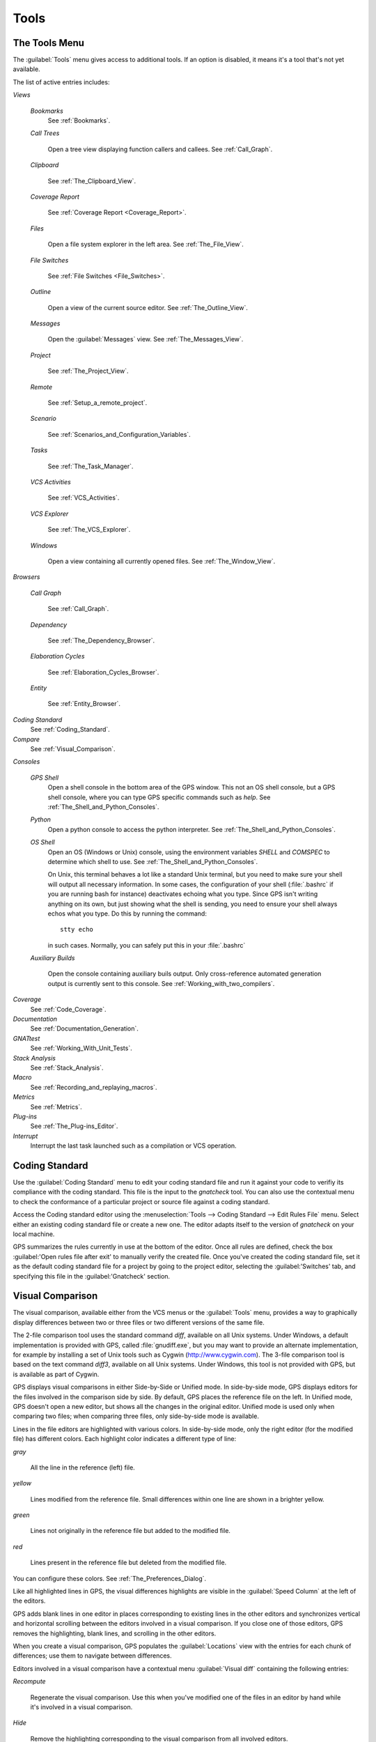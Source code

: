 .. _Tools:

*****
Tools
*****

.. index:: tools

.. _The_Tools_Menu:

The Tools Menu
==============

The :guilabel:`Tools` menu gives access to additional tools.  If an option
is disabled, it means it's a tool that's not yet available.

The list of active entries includes:

*Views*


  *Bookmarks*
    .. index:: bookmark

    See :ref:`Bookmarks`.

  *Call Trees*

    Open a tree view displaying function callers and callees. See
    :ref:`Call_Graph`.

  *Clipboard*

    See :ref:`The_Clipboard_View`.

  *Coverage Report*

    See :ref:`Coverage Report <Coverage_Report>`.

  *Files*

    Open a file system explorer in the left area.  See
    :ref:`The_File_View`.

  *File Switches*

    See :ref:`File Switches <File_Switches>`.

  *Outline*

    Open a view of the current source editor. See :ref:`The_Outline_View`.

  *Messages*

    Open the :guilabel:`Messages` view.  See :ref:`The_Messages_View`.

  *Project*

    See :ref:`The_Project_View`.

  *Remote*

    See :ref:`Setup_a_remote_project`.

  *Scenario*

    See :ref:`Scenarios_and_Configuration_Variables`.

  *Tasks*

    See :ref:`The_Task_Manager`.

  *VCS Activities*

    See :ref:`VCS_Activities`.

  *VCS Explorer*

    See :ref:`The_VCS_Explorer`.

  *Windows*

    Open a view containing all currently opened files.  See
    :ref:`The_Window_View`.

*Browsers*

  *Call Graph*

    See :ref:`Call_Graph`.

  *Dependency*

    See :ref:`The_Dependency_Browser`.

  *Elaboration Cycles*

    See :ref:`Elaboration_Cycles_Browser`.

  *Entity*

    See :ref:`Entity_Browser`.

*Coding Standard*
  .. index:: Coding Standard

  See :ref:`Coding_Standard`.

*Compare*
  .. index:: visual diff

  See :ref:`Visual_Comparison`.

*Consoles*

  *GPS Shell*
    .. index:: shell

    Open a shell console in the bottom area of the GPS window.  This not an
    OS shell console, but a GPS shell console, where you can type GPS
    specific commands such as `help`.  See
    :ref:`The_Shell_and_Python_Consoles`.

  *Python*
    .. index:: python

    Open a python console to access the python interpreter.  See
    :ref:`The_Shell_and_Python_Consoles`.

  *OS Shell*
    .. index:: shell

    Open an OS (Windows or Unix) console, using the environment variables
    `SHELL` and `COMSPEC` to determine which shell to use. See
    :ref:`The_Shell_and_Python_Consoles`.

    On Unix, this terminal behaves a lot like a standard Unix terminal, but
    you need to make sure your shell will output all necessary
    information. In some cases, the configuration of your shell
    (:file:`.bashrc` if you are running bash for instance) deactivates
    echoing what you type. Since GPS isn't writing anything on its own, but
    just showing what the shell is sending, you need to ensure your shell
    always echos what you type.  Do this by running the command::

      stty echo
      
    in such cases.  Normally, you can safely put this in your
    :file:`.bashrc`

  *Auxiliary Builds*

    Open the console containing auxiliary buils output. Only
    cross-reference automated generation output is currently sent to this
    console.  See :ref:`Working_with_two_compilers`.

*Coverage*
  .. index:: code coverage

  See :ref:`Code_Coverage`.

*Documentation*
  .. index:: documentation

  See :ref:`Documentation_Generation`.

*GNATtest*
  .. index:: gnattest

  See :ref:`Working_With_Unit_Tests`.

*Stack Analysis*
  .. index:: stack analysis

  See :ref:`Stack_Analysis`.

*Macro*
  .. index:: macros

  See :ref:`Recording_and_replaying_macros`.

*Metrics*
  .. index:: metrics

  See :ref:`Metrics`.

*Plug-ins*
  .. index:: plug-ins

  See :ref:`The_Plug-ins_Editor`.

*Interrupt*
  .. index:: interrupt

  Interrupt the last task launched such as a compilation or VCS operation.

.. _Coding_Standard:

Coding Standard
===============

.. index:: coding standard

Use the :guilabel:`Coding Standard` menu to edit your coding standard file
and run it against your code to verifiy its compliance with the coding
standard.  This file is the input to the `gnatcheck` tool.  You can also
use the contextual menu to check the conformance of a particular project or
source file against a coding standard.

Access the Coding standard editor using the :menuselection:`Tools -->
Coding Standard --> Edit Rules File` menu.  Select either an existing
coding standard file or create a new one. The editor adapts itself to the
version of `gnatcheck` on your local machine.

GPS summarizes the rules currently in use at the bottom of the editor. Once
all rules are defined, check the box :guilabel:'Open rules file after exit'
to manually verify the created file.  Once you've created the coding
standard file, set it as the default coding standard file for a project by
going to the project editor, selecting the :guilabel:'Switches' tab, and
specifying this file in the :guilabel:'Gnatcheck' section.

.. _Visual_Comparison:

Visual Comparison
=================

.. index:: visual diff

The visual comparison, available either from the VCS menus or the
:guilabel:`Tools` menu, provides a way to graphically display differences
between two or three files or two different versions of the same file.

The 2-file comparison tool uses the standard command `diff`, available on
all Unix systems. Under Windows, a default implementation is provided with
GPS, called :file:`gnudiff.exe`, but you may want to provide an alternate
implementation, for example by installing a set of Unix tools such as
Cygwin (`http://www.cygwin.com <http://www.cygwin.com>`_).  The 3-file
comparison tool is based on the text command `diff3`, available on all Unix
systems. Under Windows, this tool is not provided with GPS, but is
available as part of Cygwin.

GPS displays visual comparisons in either Side-by-Side or Unified mode.  In
side-by-side mode, GPS displays editors for the files involved in the
comparison side by side.  By default, GPS places the reference file on the
left. In Unified mode, GPS doesn't open a new editor, but shows all the
changes in the original editor.  Unified mode is used only when comparing
two files; when comparing three files, only side-by-side mode is available.

Lines in the file editors are highlighted with various colors.  In
side-by-side mode, only the right editor (for the modified file) has
different colors.  Each highlight color indicates a different type of line:

*gray*

 All the line in the reference (left) file.

*yellow*

  Lines modified from the reference file. Small differences within one line
  are shown in a brighter yellow.

*green*

  Lines not originally in the reference file but added to the modified
  file.

*red*

  Lines present in the reference file but deleted from the modified file.

You can configure these colors. See :ref:`The_Preferences_Dialog`.

Like all highlighted lines in GPS, the visual differences highlights are
visible in the :guilabel:`Speed Column` at the left of the editors.

GPS adds blank lines in one editor in places corresponding to existing
lines in the other editors and synchronizes vertical and horizontal
scrolling between the editors involved in a visual comparison.  If you
close one of those editors, GPS removes the highlighting, blank lines, and
scrolling in the other editors.

When you create a visual comparison, GPS populates the
:guilabel:`Locations` view with the entries for each chunk of differences;
use them to navigate between differences.

Editors involved in a visual comparison have a contextual menu
:guilabel:`Visual diff` containing the following entries:

*Recompute*

  Regenerate the visual comparison.  Use this when you've modified one of
  the files in an editor by hand while it's involved in a visual
  comparison.

*Hide*

  Remove the highlighting corresponding to the visual comparison from all
  involved editors.

*Close editors*

  Closes all editors involved in this visual comparison

*Use this editor as reference*

  Make this editor the reference. (This is only present when displaying a
  visual comparison involving 3 files).

.. index:: screen shot
.. image:: visual-diff.jpg

.. _Code_Fixing:

Code Fixing
===========

.. index:: code fixing
.. index:: wrench icon

GPS provides an interactive mechanism to correct or improve your source
code based on error and warning messages generated by the GNAT compiler.
This capability is integrated with the :guilabel:`Locations` view (see
:ref:`The_Locations_View`): when GPS can make use of a compiler message, it
adds an icon on the left of the line.

If a wrench icon is displayed and you left-click on it, the code is fixed
automatically and you'll see the change in the corresponding source editor.
This occurs when a simple fix, such as the addition of a missing semicolon,
is sufficient to resolve the error.

Right-click on the icon to display a contextual menu with text explaining
the action that would be performed on a left-click.  Displaying a
contextual menu anywhere else on the message line provides an option called
:guilabel:'Auto Fix', giving you access to the same information. For the
previous example of a missing semicolon, the menu contains an entry
labelled :guilabel:'Add expected string ";"'.  You can choose to
:guilabel:'Apply to this occurrence' or :guilabel:'Apply to all similar
errors'.  The latter option applies the same simple fix to all errors that
are the same, based on parsing the error message.  The wrench icon is
removed once the code change has been made.

For more complex error, where more than one change is possible, GPS
displays a wrench icon with a blue plus sign.  Clicking the icon displays a
contextual menu listing the possible fixes. For example, this is displayed
when an ambiguity in resolving an entity is reported by the compiler.

Right-clicking on a message with a fix opens a contextual menu with an
entry :guilabel:`Auto Fix`. Fixes that can be applied by clicking on the
wrench are also available through that menu. In addition, if GPS considers
one of the fixes to be safe, it provides additional menu entries to apply
fixes at multiple locations:

*Fix all simple style errors and warnings*

  Offered only when the selected message is a style warning or error.
  Fixes all other style warnings and errors for which a unique simple fix
  is available.

*Fix all simple errors*

  Fixes all errors messages for which a unique simple fix is available

.. _Documentation_Generation:

Documentation Generation
========================

.. index:: documentation generation

GPS provides a documentation generator that processes source files and
generates annotated HTML files.

This generator uses the source cross-reference information (for example,
what's generated by the GNAT compiler for Ada files) so you must ensure
cross-reference information exists before generating documentation.  The
generator also relies on standard comments it extracts from the source,
but, unlike other similar tools, you don't need to put any special tokens
or macros in your comments. The engine in charge of extracting the
comments, together with the cross-reference engine, gives GPS all the
information it needs to generate accurate documentation.

.. highlight:: ada

By default, GPS puts the documentation into a directory called :file:`doc`,
under the object directory of the root project loaded in GPS. If no object
directory exists, it's created in the same directory as the root
project. This behavior can be modified by specifying the attribute
`Documentation_Dir` in the package IDE of your root project::

  project P is
     package IDE is
        for Documentation_Dir use "html";
     end IDE;
  end P;

Once the documentation is generated, GPS loads the main documentation file
in your default editor.

The documentation generator uses a set of templates files to control the
final rendering, so you can precisely control the formatting of the
generated documentation. The templates used for generating the
documentation are found in :file:`<install_dir>/share/gps/docgen2`.  Change
those files if you need a different layout from the default.

You can also use user-defined structured comments to improve the generated
documentation. These use XML-like tags. To define your own set of tags,
refer to the GPS python extension documentation (:menuselection:`Help -->
Python extensions').  The string values inside those tags are handled
similar to regular XML: extra whitespace is ignored. One exception is that
layout is preserved in the following cases:

*The line starts with "- " or "\* "*

  GPS makes sure a proper line end precedes the line. This allows lists in
  comments.

*The line starts with a capital letter*

  GPS keeps the preceding line end.

GPS defines some default tags in
:file:`<install_dir>/share/gps/plug-ins/docgen_base_tags.py`. The tags
handled are:

*summary*

  Short summary of what a package or method is doing.

*description*

  Full description of what a package or method is doing.

*parameter (attribute "name" is expected)*

  Description of the parameter named "name".

*exception*

  Description of possible exceptions raised by the method.

*seealso*

  Reference to another object, such as package, method, or type.

*c_version*

  For bindings, the version of the C file.

*group*

  For packages, this builds an index of all packages in the project grouped by
  categories.

*code*

  When the layout of the value of the node needs to be preserved. The text is
  displayed using a fixed font (monospace).

The following sample shows how those tags are translated::

  --  <description>
  --    This is the main description for this package. It can contain a complete
  --    description with some xml characters as < or >.
  --  </description>
  --  <group>Group1</group>
  --  <c_version>1.0.0</c_version>
  package Pkg is

     procedure Test (Param : Integer);
     --  <summary>Test procedure with a single parameter</summary>
     --  <parameter name="Param">An Integer</parameter>
     --  <exception>No exception</exception>
     --  <seealso>Test2</seealso>

     procedure Test2 (Param1 : Integer; Param2 : Natural);
     --  <summary>Test procedure with two parameters</summary>
     --  <parameter name="Param1">An Integer</parameter>
     --  <parameter name="Param2">A Natural</parameter>
     --  <exception>System.Assertions.Assert_Failure if Param1 < 0</exception>
     --  <seealso>Test</seealso>

  end Pkg;
  
Its documentation will be:

.. index:: screen shot
.. image:: docgen.jpg

Invoke the documentation generator from the :menuselection:`Tools ->
Documentation` menu:

*Generate project*

  Generate documentation for all files in the loaded project.

*Generate projects & subprojects*

  Generate documentation for all files in the loaded project and its
  subprojects.

*Generate current file*

  Generate documentation for the current file.

*Generate for...*

  Open a File Selector Dialog (:ref:`The_File_Selector`) and generate
  documentation for the specified file.

In addition, when relevant (depending on the context), right-clicking
displays a :guilabel:`Documentation` contextual menu.

Select the entry called :guilabel:'Generate for <filename>' from a source
file contextual menu to generate documentations for that file, and if it
exists, its corresponding body (see :ref:`The_Preferences_Dialog`).  From a
project contextual menu (se :ref:`The_Project_View`), you have the choice
of generating documentation for all files in the selected project only or
from the selected project and all subprojects.  Find the list of all
documentation options in :ref:`The_Preferences_Dialog`.

The documentation generator relies on the :file:`.ali` files created by
GNAT.  Depending on the version of GNAT used, the following restrictions
may or may not apply:

* A type named *type* may be generated in the type index.

* Parameters and objects of private generic types may be considered to be
  types.

.. _Working_With_Unit_Tests:

Working With Unit Tests
=======================

GPS uses `gnattest`, a tool that creates unit-test stubs as well as a test
driver infrastructure (harness).  It can generate harnesses for a project
hierarchy, a single project or a package.  Launch harness generation
process from the :menuselection:`Tools --> GNATtest` menu or a contextual
menu.

After a harness project has been generated, GPS switches to it, allowing
you to implement tests, compile and run the harness.  You can exit the
harness project and return to original project at any point.

The GNATtest Menu
-----------------

The :guilabel:`GNATtest` submenu is found in the :guilabel:`Tools` global
menu and contains the following entries:

*Generate unit test setup*

  Generate harness for the root project.

*Generate unit test setup recursive*

  Generate harness for the root project and subprojects.

*Show not implemented tests*

  Find tests that have have never been modified and list them in the
  :guilabel:`Locations` view. This menu is only active in the harness
  project.

*Exit from harness project*

  Return from harness to original project.

The Contextual Menu
-------------------

When relevant to the context, right-clicking displays GNATtest-related
contextual menu entries.  The contextual menu for a source file containing
a library package declaration has a :menuselection:`GNATtest --> Generate
unit test setup for <file>` menu that generates the harness for that
package.  The contextual menu for a project, (see :ref:`The_Project_View`),
has a :menuselection:`GNATtest --> Generate unit test setup for <project>`
menu that generates the harness for the entire project.  The
:menuselection:`GNATtest --> Generate unit test setup for <project>
recursive` menu generates a harness for whole hierarchy of projects. If a
harness project already exists, the :menuselection:`GNATtest --> Open
harness project` menu opens the harness project.

While a harness project is open, you can simply navigate between the tested
routine and its test code.  Clicking on the name of a tested routine
produces the :menuselection:`GNATtest --> Go to test case`,
:menuselection:`GNATtest --> Go to test setup`, and
:menuselection:`GNATtest --> Go to test teardown` menus .  The contextual
menu for source files of test cases or setup and teardown code has a
:menuselection:`GNATtest --> Go to <routine>` menu to go to the code being
tested.

Project Properties
------------------

You configure gnattest's behavior through the GNATtest page in
:ref:`The_Project_Properties_Editor`.

.. _Metrics:

Metrics
=======

.. index:: Metrics

GPS provides an interface to the GNAT software metrics generation tool
`gnatmetric`.  Metrics can be computed for one source file, the current
project, or the current project and all its imported subprojects

Invoke the metrics generator from the :menuselection:`Tools --> Metrics`
menu or the contextual menu.

The Metrics Menu
----------------

The :guilabel:`Metrics` submenu is available from the :guilabel:`Tools`
global menu and contains:

*Compute metrics for current file*

  Generate metrics for the current source file.

*Compute metrics for current project*

  Generate metrics for all files in the current project.

*Compute metrics for current project and subprojects*

  Generate metrics for all files in the current project and subprojects.

The Contextual Menu
-------------------

When relevant to the context, right-clicking displays metrics-related
contextual menu entries.  The contextual menu for a source file has an
entry :guilabel:`Metrics for file` that generates the metrics for the
current file.  The contextual menu for a project (see
:ref:`The_Project_View`) has an entry :guilabel:`Metrics for project` that
generates the metrics for all files in the project.

After computing the requested metrics, GPS displays a new window in the
left area showing the computed metrics in a hierarchical tree form,
arranged first by files and then by scopes inside the files.
Double-clicking any of the files or scopes opens the corresponding source
location in the editor. GPS displays any errors encountered during metrics
computation in the :guilabel:`Locations` view.

.. _Code_Coverage:

Code Coverage
=============

.. index:: Code Coverage

GPS is integrated with `gcov`, the GNU code coverage utility.  Within GPS,
you can compute, load, and visualize code coverage information.  You can do
this for individual files, for each file of the current project, for
individual projects in a hierarchy, or for the entire project hierarchy
currently loaded by GPS.

Once computed and loaded, GPS summarizes the coverage information in a
graphical report formatted as a tree-view with percentage bars for each
item and uses it to decorate source code through line highlighting and
coverage annotations.

You'll find all coverage related operations in the :menuselection:`Tools
--> Coverage` menu.  Before GPS can load coverage information, it must be
computed, for example by using the :menuselection:`Tools --> Coverage -->
Gcov --> Compute coverage files` menu.  After each coverage computation,
GPS tries to load the needed information and reports errors for missing or
corrupted :file:`.gcov` files.

To produce coverage information from `gcov`, your project must be compiled
with the "-fprofile-arcs" and "-ftest-coverage" switches, respectively the
:guilabel:`Instrument arcs` and :guilabel:`Code coverage` entries in
:ref:`The_Project_Properties_Editor` and executed.

Coverage Menu
-------------

The :menuselection:`Tools --> Coverage` menu has a number of entries,
depending on the context:

:menuselection:`Gcov --> Compute coverage files`

  Generate the :file:`.gcov` files for loaded projects that have been
  compiled and executed.

:menuselection:`Gcov --> Remove coverage files`

  Delete all the :file:`.gcov` file for loaded projects.

:guilabel:`Show report`

  Open a new window summarizing the coverage information currently loaded
  in GPS.

:guilabel:`Load data for all projects`

  Load (or reload) coverage information for every project and subproject.

:guilabel:`Load data for project `XXX``

  Load or re-load coverage information for the project `XXX`.

:guilabel:`Load data for :file:`xxxxxxxx.xxx``

  Load (or reload) coverage information for the specified source file.

:guilabel:`Clear coverage from memory`

  Remove all coverage information loaded in GPS.

The Contextual Menu
-------------------

When clicking on a project, file or subprogram entity (including the
entities listed in the coverage report), you'll see a :guilabel:`Coverage`
submenu containing the following options, depending on the type of entity
selected.  For example, if you click on a file, the options are:

*Show coverage information*

  Display an annotation column on the left side of the current source
  editor to indicates which lines are covered and which aren't.  Lines that
  aren't covered are also listed in the :guilabel:`Locations` view.  See
  :ref:`The_Locations_View`.

*Hide coverage information*

  Remove the annotation column from the current source editor and clear
  converage information from the :guilabel:`Locations` view.

*Load data for :file:`xxxxxxxx.xxx`*

  Load (or reload) coverage information for the specified source file.

*Remove data of :file:`xxxxxxxx.xxx`*

  Delete coverage information from the specified source file.

*Show Coverage report*

  Open a new window summarizing the coverage information. (This entry
  appears only if the contextual menu has been created from outside the
  Coverage Report.)

The Coverage Report
-------------------

.. _Coverage_Report:

Once GPS loads coverage information, it displays a graphical coverage
report containing a tree of Projects, Files and Subprograms with
corresponding coverage information for each shown in a column on the side.

.. index:: screen shot
.. image:: report-of-analysis_tree.jpg

The contextual menus generated on for this report contain, in addition to
the regular entries, some specific Coverage Report options allowing you to
expand or fold the tree or to display flat lists of files or subprograms
instead of a tree. A flat list of files looks like:

.. index:: screen shot
.. image:: report-of-analysis_flat.jpg

GPS and `gcov` both support many different programming languages, so code
coverage features are available in GPS for many languages. But subprogram
coverage details are not available for every supported language.  If you
change the current main project in GPS, using the :menuselection:`Project
--> Open` menu, for example, GPS deletes all loaded coverage information
for the loaded project.

.. _Stack_Analysis:

Stack Analysis
==============

.. index:: Stack Analysis

GPS provides an interface to `GNATstack`, the static stack analysis tool.
This interface is only availbale if you have the `gnatstack` executable
installed and available on your path.  GPS computes, loads, and visually
displays stack usage information for the entire project hierarchy.  You can
enter stack usage information for unknown and unbounded calls within GPS.

Once computed and loaded, GPS summarizes the stack usage information in a
report and uses it to annotate source code with stack usage
annotations. The largest stack usage path is loaded into the
:guilabel:`Locations` view.  See :ref:`The_Locations_View`.

Specify stack usage information for undefined subprograms by adding one or
more :file:`.ci` files to the set of GNATStack switches in the `Switches`
attribute of the `Stack` package of your root project.  For example::

  project P is
     package Stack is
        for Switches use ("my.ci");
     end Stack;
  end P;
  

You can also specify this information by using the :guilabel:`GNATStack`
page of the :guilabel:`Switches` section in the
:ref:`The_Project_Properties_Editor`.  Use :ref:`The Stack Usage Editor
<The_Stack_Usage_Editor>` to edit stack usage information for undefined
subprograms.

The Stack Analysis Menu
-----------------------

Access all the stack analysis operations via the
:menuselection:`Tools --> Stack Analysis` menu:

*Analyze stack usage*

  Generate stack usage information for the root project.

*Open undefined subprograms editor*

  Open the undefined subprograms editor.

*Load last stack usage*

  Load (or reload) the latest stack usage information for the root project.

*Clear stack usage data*

  Remove stack analysis data loaded in GPS and any associated information such
  as annotations in source editors.


The Contextual Menu
-------------------

The contextual menu for a project, file or subprogram entity (including the
entities listed in the coverage report) has a :guilabel:'Stack Analysis'
submenu containing the following options, dependong on the type of entity
selected:

*Show stack usage*

  Show stack usage information for every subprogram in the currently
  selected file.

*Hide stack usage*

  Hide stack usage information for every subprogram in the currently
  selected file.

*Call tree for xxx*

  Open the :guilabel:`Call Tree` view for the currently selected subprogram.

The Stack Usage Report
----------------------

.. _The_Stack_Usage_Report:

Once GPS has loaded the stack usage information, it displays a report
containing a summary of the stack analysis.

The Stack Usage Editor
----------------------

.. _The_Stack_Usage_Editor:

The :guilabel:`Stack Usage Editor` allows you to specify the stack usage of
undefined subprograms so these values can be used to refine results of
future analysis.

.. index:: screen shot
.. image:: stack-usage-editor.jpg

The :guilabel:`Stack Usage Editor` contains two main areas. The notebook on
the top allows selecting the file to edit. It displays the contents of the
file and allows you to enter or change the stack usage of subprograms in
it. The table in the bottom area displays all subprograms whose stack usage
information is not specified and allows you to set them.

Specify the stack usage information for subprograms by clicking in the
stack usage column to the right of the subprogram's name.  When you specify
a value in the bottom table, the subprogram is moved to the top table of
the currently selected file. When a negative value is specified, the
subprogram is moved to the bottom table.

GPS saves all changes when the stack usage editor window is closed.
